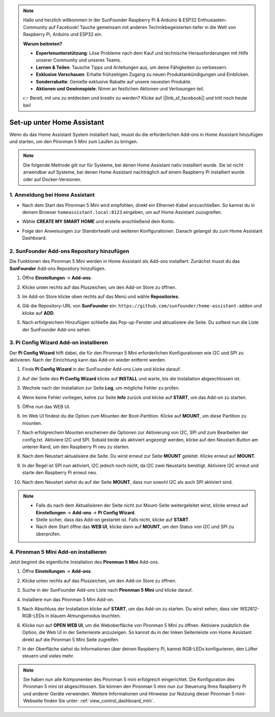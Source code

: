 .. note:: 

    Hallo und herzlich willkommen in der SunFounder Raspberry Pi & Arduino & ESP32 Enthusiasten-Community auf Facebook! Tauche gemeinsam mit anderen Technikbegeisterten tiefer in die Welt von Raspberry Pi, Arduino und ESP32 ein.

    **Warum beitreten?**

    - **Expertenunterstützung**: Löse Probleme nach dem Kauf und technische Herausforderungen mit Hilfe unserer Community und unseres Teams.
    - **Lernen & Teilen**: Tausche Tipps und Anleitungen aus, um deine Fähigkeiten zu verbessern.
    - **Exklusive Vorschauen**: Erhalte frühzeitigen Zugang zu neuen Produktankündigungen und Einblicken.
    - **Sonderrabatte**: Genieße exklusive Rabatte auf unsere neuesten Produkte.
    - **Aktionen und Gewinnspiele**: Nimm an festlichen Aktionen und Verlosungen teil.

    👉 Bereit, mit uns zu entdecken und kreativ zu werden? Klicke auf [|link_sf_facebook|] und tritt noch heute bei!

Set-up unter Home Assistant
============================================

Wenn du das Home Assistant System installiert hast, musst du die erforderlichen Add-ons in Home Assistant hinzufügen und starten, um den Pironman 5 Mini zum Laufen zu bringen.

.. note::

    Die folgende Methode gilt nur für Systeme, bei denen Home Assistant nativ installiert wurde. Sie ist nicht anwendbar auf Systeme, bei denen Home Assistant nachträglich auf einem Raspberry Pi installiert wurde oder auf Docker-Versionen.

1. Anmeldung bei Home Assistant
----------------------------------

* Nach dem Start des Pironman 5 Mini wird empfohlen, direkt ein Ethernet-Kabel anzuschließen. So kannst du in deinem Browser ``homeassistant.local:8123`` eingeben, um auf Home Assistant zuzugreifen.

  .. image:: img/home_login.png
   :width: 90%


* Wähle **CREATE MY SMART HOME** und erstelle anschließend dein Konto.

  .. image:: img/home_account.png
   :width: 90%

* Folge den Anweisungen zur Standortwahl und weiteren Konfigurationen. Danach gelangst du zum Home Assistant Dashboard.

  .. image:: img/home_dashboard.png
   :width: 90%


2. SunFounder Add-ons Repository hinzufügen
----------------------------------------------------

Die Funktionen des Pironman 5 Mini werden in Home Assistant als Add-ons installiert. Zunächst musst du das **SunFounder** Add-ons Repository hinzufügen.

#. Öffne **Einstellungen** -> **Add-ons**.

   .. image:: img/home_setting_addon.png
      :width: 90%

#. Klicke unten rechts auf das Pluszeichen, um den Add-on Store zu öffnen.

   .. image:: img/home_addon.png
      :width: 90%

#. Im Add-on Store klicke oben rechts auf das Menü und wähle **Repositories**.

   .. image:: img/home_add_res.png
      :width: 90%

#. Gib die Repository-URL von **SunFounder** ein: ``https://github.com/sunfounder/home-assistant-addon`` und klicke auf **ADD**.

   .. image:: img/home_res_add.png
      :width: 90%

#. Nach erfolgreichem Hinzufügen schließe das Pop-up-Fenster und aktualisiere die Seite. Du solltest nun die Liste der SunFounder Add-ons sehen.

   .. image:: img/home_addon_list.png
         :width: 90%

3. **Pi Config Wizard** Add-on installieren
------------------------------------------------------

Der **Pi Config Wizard** hilft dabei, die für den Pironman 5 Mini erforderlichen Konfigurationen wie I2C und SPI zu aktivieren. Nach der Einrichtung kann das Add-on wieder entfernt werden.

#. Finde **Pi Config Wizard** in der SunFounder Add-ons Liste und klicke darauf.

   .. image:: img/home_pi_config.png
      :width: 90%

#. Auf der Seite des **Pi Config Wizard** klicke auf **INSTALL** und warte, bis die Installation abgeschlossen ist.

   .. image:: img/home_config_install.png
      :width: 90%

#. Wechsle nach der Installation zur Seite **Log**, um mögliche Fehler zu prüfen.

   .. image:: img/home_log.png
      :width: 90%

#. Wenn keine Fehler vorliegen, kehre zur Seite **Info** zurück und klicke auf **START**, um das Add-on zu starten.

   .. image:: img/home_start.png
      :width: 90%

#. Öffne nun das WEB UI.

   .. image:: img/home_open_web_ui.png
      :width: 90%

#. Im Web UI findest du die Option zum Mounten der Boot-Partition. Klicke auf **MOUNT**, um diese Partition zu mounten.

   .. image:: img/home_mount_boot.png
      :width: 90%

#. Nach erfolgreichem Mounten erscheinen die Optionen zur Aktivierung von I2C, SPI und zum Bearbeiten der config.txt. Aktiviere I2C und SPI. Sobald beide als aktiviert angezeigt werden, klicke auf den Neustart-Button am unteren Rand, um den Raspberry Pi neu zu starten.

   .. image:: img/home_i2c_spi.png
      :width: 90%

#. Nach dem Neustart aktualisiere die Seite. Du wirst erneut zur Seite **MOUNT** geleitet. Klicke erneut auf **MOUNT**.

   .. image:: img/home_mount_boot.png
      :width: 90%

#. In der Regel ist SPI nun aktiviert, I2C jedoch noch nicht, da I2C zwei Neustarts benötigt. Aktiviere I2C erneut und starte den Raspberry Pi erneut neu.

   .. image:: img/home_enable_i2c.png
      :width: 90%

#. Nach dem Neustart siehst du auf der Seite **MOUNT**, dass nun sowohl I2C als auch SPI aktiviert sind.

   .. image:: img/home_i2c_spi_enable.png
      :width: 90%

.. note::

    * Falls du nach dem Aktualisieren der Seite nicht zur Mount-Seite weitergeleitet wirst, klicke erneut auf **Einstellungen** -> **Add-ons** -> **Pi Config Wizard**.
    * Stelle sicher, dass das Add-on gestartet ist. Falls nicht, klicke auf **START**.
    * Nach dem Start öffne das **WEB UI**, klicke dann auf **MOUNT**, um den Status von I2C und SPI zu überprüfen.



.. .. 这里要改PIRONMAN5 MINI的ADD ON 图


4. **Pironman 5 Mini** Add-on installieren
------------------------------------------------

Jetzt beginnt die eigentliche Installation des **Pironman 5 Mini** Add-ons.

#. Öffne **Einstellungen** -> **Add-ons**.

   .. image:: img/home_setting_addon.png
      :width: 90%

#. Klicke unten rechts auf das Pluszeichen, um den Add-on Store zu öffnen.

   .. image:: img/home_addon.png
      :width: 90%

#. Suche in der SunFounder Add-ons Liste nach **Pironman 5 Mini** und klicke darauf.

   .. image:: img/home_pironman5_mini_addon.png
      :width: 90%

#. Installiere nun das Pironman 5 Mini Add-on.

   .. image:: img/home_pironman5_mini_addon_install.png
      :width: 90%

#. Nach Abschluss der Installation klicke auf **START**, um das Add-on zu starten. Du wirst sehen, dass vier WS2812-RGB-LEDs in blauem Atmungsmodus leuchten.

   .. image:: img/home_pironman5_mini_addon_start.png
      :width: 90%

#. Klicke nun auf **OPEN WEB UI**, um die Weboberfläche von Pironman 5 Mini zu öffnen. Aktiviere zusätzlich die Option, die Web UI in der Seitenleiste anzuzeigen. So kannst du in der linken Seitenleiste von Home Assistant direkt auf die Pironman 5 Mini Seite zugreifen.

   .. image:: img/home_pironman5_mini_webui.png
      :width: 90%

#. In der Oberfläche siehst du Informationen über deinen Raspberry Pi, kannst RGB-LEDs konfigurieren, den Lüfter steuern und vieles mehr.

   .. image:: img/home_web.png
      :width: 90%



.. note::

   Sie haben nun alle Komponenten des Pironman 5 mini erfolgreich eingerichtet. Die Konfiguration des Pironman 5 mini ist abgeschlossen.
   Sie können den Pironman 5 mini nun zur Steuerung Ihres Raspberry Pi und anderer Geräte verwenden.
   Weitere Informationen und Hinweise zur Nutzung dieser Pironman 5 mini-Webseite finden Sie unter: :ref:`view_control_dashboard_mini`.